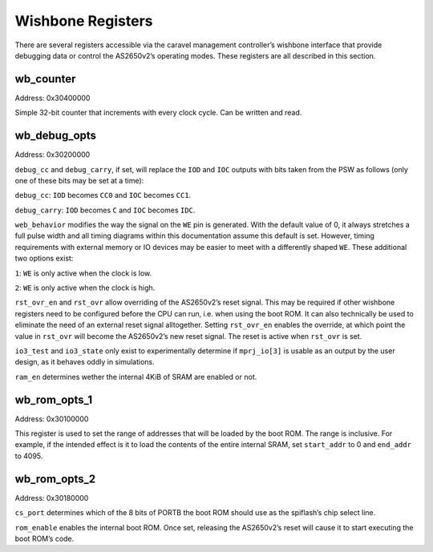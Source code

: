 .. _wishbone-regs:

Wishbone Registers
==================

There are several registers accessible via the caravel management controller’s wishbone interface that provide debugging data or control the AS2650v2’s operating modes. These registers are all described in this section.

wb_counter
----------

Address: 0x30400000

.. wavedrom::

	{ "reg": [
	  {"name": "Count", "bits": 32}],
	 "config": {"hspace": 700}
	}

Simple 32-bit counter that increments with every clock cycle. Can be written and read.

wb_debug_opts
-------------

Address: 0x30200000

.. wavedrom::

	{ "reg": [
	  {"name": "debug_cc", "bits": 1},
	  {"name": "debug_carry", "bits": 1},
	  {"name": "web_behavior", "bits": 2},
	  {"name": "rst_ovr_en", "bits": 1},
	  {"name": "rst_ovr", "bits": 1},
	  {"name": "io3_test", "bits": 1},
	  {"name": "io3_state", "bits": 1},
	  {"name": "ram_en", "bits": 1}],
	 "config": {"hspace": 700}
	}

``debug_cc`` and ``debug_carry``, if set, will replace the ``IOD`` and ``IOC`` outputs with bits taken from the PSW as follows (only one of these bits may be set at a time):

``debug_cc``: ``IOD`` becomes ``CC0`` and ``IOC`` becomes ``CC1``.

``debug_carry``: ``IOD`` becomes ``C`` and ``IOC`` becomes ``IDC``.

``web_behavior`` modifies the way the signal on the ``WE`` pin is generated. With the default value of 0, it always stretches a full pulse width and all timing diagrams within this documentation assume this default is set. However, timing requirements with external memory or IO devices may be easier to meet with a differently shaped ``WE``. These additional two options exist:

``1``: ``WE`` is only active when the clock is low.

``2``: ``WE`` is only active when the clock is high.

``rst_ovr_en`` and ``rst_ovr`` allow overriding of the AS2650v2’s reset signal. This may be required if other wishbone registers need to be configured before the CPU can run, i.e. when using the boot ROM. It can also technically be used to eliminate the need of an external reset signal alltogether.
Setting ``rst_ovr_en`` enables the override, at which point the value in ``rst_ovr`` will become the AS2650v2’s new reset signal. The reset is active when ``rst_ovr`` is set.

``io3_test`` and ``io3_state`` only exist to experimentally determine if ``mprj_io[3]`` is usable as an output by the user design, as it behaves oddly in simulations.

``ram_en`` determines wether the internal 4KiB of SRAM are enabled or not.

wb_rom_opts_1
-------------

Address: 0x30100000

.. wavedrom::

	{ "reg": [
	  {"name": "start_addr", "bits": 16},
	  {"name": "end_addr", "bits": 16}],
	 "config": {"hspace": 700}
	}

This register is used to set the range of addresses that will be loaded by the boot ROM. The range is inclusive. For example, if the intended effect is it to load the contents of the entire internal SRAM, set ``start_addr`` to 0 and ``end_addr`` to 4095.

wb_rom_opts_2
-------------

Address: 0x30180000

.. wavedrom::

	{ "reg": [
	  {"name": "cs_port", "bits": 3},
	  {"type": 1, bits: 28},
	  {"name": "rom_enable", "bits": 1}],
	 "config": {"hspace": 1400}
	}

``cs_port`` determines which of the 8 bits of PORTB the boot ROM should use as the spiflash’s chip select line.

``rom_enable`` enables the internal boot ROM. Once set, releasing the AS2650v2’s reset will cause it to start executing the boot ROM’s code.

